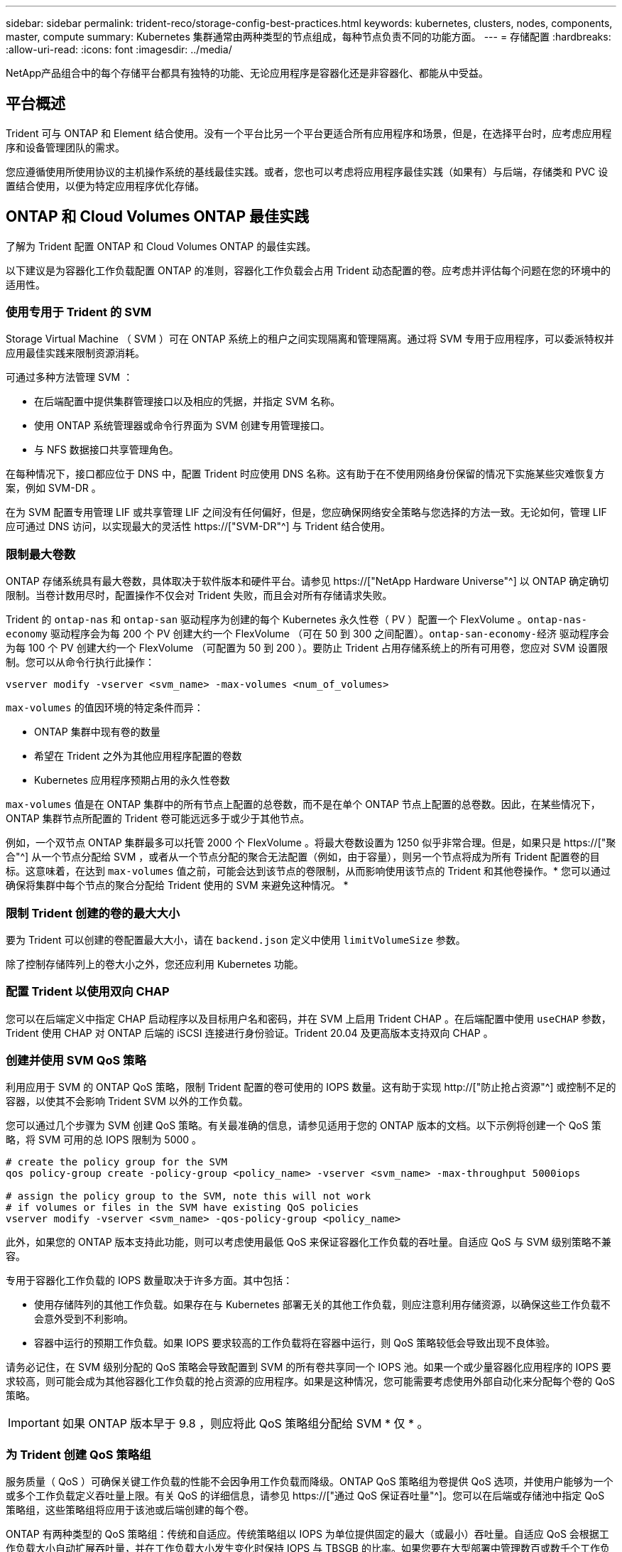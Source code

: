 ---
sidebar: sidebar 
permalink: trident-reco/storage-config-best-practices.html 
keywords: kubernetes, clusters, nodes, components, master, compute 
summary: Kubernetes 集群通常由两种类型的节点组成，每种节点负责不同的功能方面。 
---
= 存储配置
:hardbreaks:
:allow-uri-read: 
:icons: font
:imagesdir: ../media/


[role="lead"]
NetApp产品组合中的每个存储平台都具有独特的功能、无论应用程序是容器化还是非容器化、都能从中受益。



== 平台概述

Trident 可与 ONTAP 和 Element 结合使用。没有一个平台比另一个平台更适合所有应用程序和场景，但是，在选择平台时，应考虑应用程序和设备管理团队的需求。

您应遵循使用所使用协议的主机操作系统的基线最佳实践。或者，您也可以考虑将应用程序最佳实践（如果有）与后端，存储类和 PVC 设置结合使用，以便为特定应用程序优化存储。



== ONTAP 和 Cloud Volumes ONTAP 最佳实践

了解为 Trident 配置 ONTAP 和 Cloud Volumes ONTAP 的最佳实践。

以下建议是为容器化工作负载配置 ONTAP 的准则，容器化工作负载会占用 Trident 动态配置的卷。应考虑并评估每个问题在您的环境中的适用性。



=== 使用专用于 Trident 的 SVM

Storage Virtual Machine （ SVM ）可在 ONTAP 系统上的租户之间实现隔离和管理隔离。通过将 SVM 专用于应用程序，可以委派特权并应用最佳实践来限制资源消耗。

可通过多种方法管理 SVM ：

* 在后端配置中提供集群管理接口以及相应的凭据，并指定 SVM 名称。
* 使用 ONTAP 系统管理器或命令行界面为 SVM 创建专用管理接口。
* 与 NFS 数据接口共享管理角色。


在每种情况下，接口都应位于 DNS 中，配置 Trident 时应使用 DNS 名称。这有助于在不使用网络身份保留的情况下实施某些灾难恢复方案，例如 SVM-DR 。

在为 SVM 配置专用管理 LIF 或共享管理 LIF 之间没有任何偏好，但是，您应确保网络安全策略与您选择的方法一致。无论如何，管理 LIF 应可通过 DNS 访问，以实现最大的灵活性 https://["SVM-DR"^] 与 Trident 结合使用。



=== 限制最大卷数

ONTAP 存储系统具有最大卷数，具体取决于软件版本和硬件平台。请参见 https://["NetApp Hardware Universe"^] 以 ONTAP 确定确切限制。当卷计数用尽时，配置操作不仅会对 Trident 失败，而且会对所有存储请求失败。

Trident 的 `ontap-nas` 和 `ontap-san` 驱动程序为创建的每个 Kubernetes 永久性卷（ PV ）配置一个 FlexVolume 。`ontap-nas-economy` 驱动程序会为每 200 个 PV 创建大约一个 FlexVolume （可在 50 到 300 之间配置）。`ontap-san-economy-经济` 驱动程序会为每 100 个 PV 创建大约一个 FlexVolume （可配置为 50 到 200 ）。要防止 Trident 占用存储系统上的所有可用卷，您应对 SVM 设置限制。您可以从命令行执行此操作：

[listing]
----
vserver modify -vserver <svm_name> -max-volumes <num_of_volumes>
----
`max-volumes` 的值因环境的特定条件而异：

* ONTAP 集群中现有卷的数量
* 希望在 Trident 之外为其他应用程序配置的卷数
* Kubernetes 应用程序预期占用的永久性卷数


`max-volumes` 值是在 ONTAP 集群中的所有节点上配置的总卷数，而不是在单个 ONTAP 节点上配置的总卷数。因此，在某些情况下， ONTAP 集群节点所配置的 Trident 卷可能远远多于或少于其他节点。

例如，一个双节点 ONTAP 集群最多可以托管 2000 个 FlexVolume 。将最大卷数设置为 1250 似乎非常合理。但是，如果只是 https://["聚合"^] 从一个节点分配给 SVM ，或者从一个节点分配的聚合无法配置（例如，由于容量），则另一个节点将成为所有 Trident 配置卷的目标。这意味着，在达到 `max-volumes` 值之前，可能会达到该节点的卷限制，从而影响使用该节点的 Trident 和其他卷操作。* 您可以通过确保将集群中每个节点的聚合分配给 Trident 使用的 SVM 来避免这种情况。 *



=== 限制 Trident 创建的卷的最大大小

要为 Trident 可以创建的卷配置最大大小，请在 `backend.json` 定义中使用 `limitVolumeSize` 参数。

除了控制存储阵列上的卷大小之外，您还应利用 Kubernetes 功能。



=== 配置 Trident 以使用双向 CHAP

您可以在后端定义中指定 CHAP 启动程序以及目标用户名和密码，并在 SVM 上启用 Trident CHAP 。在后端配置中使用 `useCHAP` 参数， Trident 使用 CHAP 对 ONTAP 后端的 iSCSI 连接进行身份验证。Trident 20.04 及更高版本支持双向 CHAP 。



=== 创建并使用 SVM QoS 策略

利用应用于 SVM 的 ONTAP QoS 策略，限制 Trident 配置的卷可使用的 IOPS 数量。这有助于实现 http://["防止抢占资源"^] 或控制不足的容器，以使其不会影响 Trident SVM 以外的工作负载。

您可以通过几个步骤为 SVM 创建 QoS 策略。有关最准确的信息，请参见适用于您的 ONTAP 版本的文档。以下示例将创建一个 QoS 策略，将 SVM 可用的总 IOPS 限制为 5000 。

[listing]
----
# create the policy group for the SVM
qos policy-group create -policy-group <policy_name> -vserver <svm_name> -max-throughput 5000iops

# assign the policy group to the SVM, note this will not work
# if volumes or files in the SVM have existing QoS policies
vserver modify -vserver <svm_name> -qos-policy-group <policy_name>
----
此外，如果您的 ONTAP 版本支持此功能，则可以考虑使用最低 QoS 来保证容器化工作负载的吞吐量。自适应 QoS 与 SVM 级别策略不兼容。

专用于容器化工作负载的 IOPS 数量取决于许多方面。其中包括：

* 使用存储阵列的其他工作负载。如果存在与 Kubernetes 部署无关的其他工作负载，则应注意利用存储资源，以确保这些工作负载不会意外受到不利影响。
* 容器中运行的预期工作负载。如果 IOPS 要求较高的工作负载将在容器中运行，则 QoS 策略较低会导致出现不良体验。


请务必记住，在 SVM 级别分配的 QoS 策略会导致配置到 SVM 的所有卷共享同一个 IOPS 池。如果一个或少量容器化应用程序的 IOPS 要求较高，则可能会成为其他容器化工作负载的抢占资源的应用程序。如果是这种情况，您可能需要考虑使用外部自动化来分配每个卷的 QoS 策略。


IMPORTANT: 如果 ONTAP 版本早于 9.8 ，则应将此 QoS 策略组分配给 SVM * 仅 * 。



=== 为 Trident 创建 QoS 策略组

服务质量（ QoS ）可确保关键工作负载的性能不会因争用工作负载而降级。ONTAP QoS 策略组为卷提供 QoS 选项，并使用户能够为一个或多个工作负载定义吞吐量上限。有关 QoS 的详细信息，请参见 https://["通过 QoS 保证吞吐量"^]。您可以在后端或存储池中指定 QoS 策略组，这些策略组将应用于该池或后端创建的每个卷。

ONTAP 有两种类型的 QoS 策略组：传统和自适应。传统策略组以 IOPS 为单位提供固定的最大（或最小）吞吐量。自适应 QoS 会根据工作负载大小自动扩展吞吐量，并在工作负载大小发生变化时保持 IOPS 与 TBSGB 的比率。如果您要在大型部署中管理数百或数千个工作负载，则这将带来显著优势。

创建 QoS 策略组时，请考虑以下事项：

* 您应在后端配置的 `defaults` 块中设置 `qosPolicy` 密钥。请参见以下后端配置示例：


[listing]
----
  ---
version: 1
storageDriverName: ontap-nas
managementLIF: 0.0.0.0
dataLIF: 0.0.0.0
svm: svm0
username: user
password: pass
defaults:
  qosPolicy: standard-pg
storage:
- labels:
    performance: extreme
  defaults:
    adaptiveQosPolicy: extremely-adaptive-pg
- labels:
    performance: premium
  defaults:
    qosPolicy: premium-pg
----
* 您应该对每个卷应用策略组，以便每个卷都获得策略组指定的整个吞吐量。不支持共享策略组。


有关 QoS 策略组的详细信息，请参见 https://["ONTAP 9.8 QoS 命令"^]。



=== 将存储资源访问限制为 Kubernetes 集群成员

限制对 Trident 创建的 NFS 卷和 iSCSI LUN 的访问是 Kubernetes 部署安全状况的重要组成部分。这样可以防止不属于 Kubernetes 集群的主机访问卷并可能意外修改数据。

请务必了解命名空间是 Kubernetes 中资源的逻辑边界。假设同一命名空间中的资源可以共享，但重要的是，没有跨命名空间功能。这意味着，即使 PV 是全局对象，但在绑定到 PVC 时，它们只能由同一命名空间中的 Pod 访问。* 请务必确保使用命名空间在适当时提供分隔。 *

大多数组织在 Kubernetes 环境中的数据安全方面的主要顾虑是，容器中的进程可以访问挂载到主机但不适用于容器的存储。  https://["命名空间"^] 旨在防止这种类型的损害。但是，存在一个例外：特权容器。

有权限的容器是指运行时拥有比正常情况更多主机级别权限的容器。默认情况下，这些选项不会被拒绝，因此请确保使用禁用此功能 https://["POD 安全策略"^]。

对于需要从 Kubernetes 和外部主机访问的卷，应采用传统方式管理存储，并由管理员引入 PV ，而不是由 Trident 管理。这样可以确保只有在 Kubernetes 和外部主机断开连接且不再使用此卷时，才会销毁此存储卷。此外，还可以应用自定义导出策略，以便从 Kubernetes 集群节点和 Kubernetes 集群以外的目标服务器进行访问。

对于具有专用基础架构节点(例如OpenShift)或其他无法计划用户应用程序的节点的部署、应使用单独的导出策略进一步限制对存储资源的访问。其中包括为部署到这些基础架构节点的服务（例如 OpenShift 指标和日志记录服务）以及部署到非基础架构节点的标准应用程序创建导出策略。



=== 使用专用导出策略

您应确保每个后端都有一个导出策略，该策略仅允许访问 Kubernetes 集群中的节点。从 20.04 版开始， Trident 可以自动创建和管理导出策略。通过这种方式， Trident 会限制对其配置给 Kubernetes 集群中节点的卷的访问，并简化节点的添加 / 删除。

或者，您也可以手动创建导出策略，并使用一个或多个导出规则来填充此策略，这些导出规则用于处理每个节点访问请求：

* 使用 `vserver export-policy create` ONTAP 命令行界面命令创建导出策略。
* 使用 `vserver export-policy rule create` ONTAP 命令行界面命令向导出策略添加规则。


通过运行这些命令，您可以限制哪些 Kubernetes 节点可以访问数据。



=== 禁用 `showmount` 用于应用程序SVM

通过 `showmount` 功能， NFS 客户端可以向 SVM 查询可用 NFS 导出列表。部署到 Kubernetes 集群的 Pod 可以对数据 LIF 执行问题描述 `showmount -e` 命令，并接收可用挂载列表，包括其无权访问的挂载。虽然这本身并不会影响安全，但它确实会提供不必要的信息，可能有助于未经授权的用户连接到 NFS 导出。

您应使用 SVM 级别的 ONTAP 命令行界面命令禁用 `showmount` ：

[listing]
----
vserver nfs modify -vserver <svm_name> -showmount disabled
----


== SolidFire 最佳实践

了解为 Trident 配置 SolidFire 存储的最佳实践。



=== 创建 SolidFire 帐户

每个 SolidFire 帐户都代表一个唯一的卷所有者，并接收自己的一组质询握手身份验证协议（ Challenge-Handshake Authentication Protocol ， CHAP ）凭据。您可以使用帐户名称和相对 CHAP 凭据或通过卷访问组访问分配给帐户的卷。一个帐户最多可以分配 2 ， 000 个卷，但一个卷只能属于一个帐户。



=== 创建 QoS 策略

如果要创建并保存可应用于多个卷的标准化服务质量设置，请使用 SolidFire 服务质量（ QoS ）策略。

您可以按卷设置 QoS 参数。通过设置三个可配置的参数来定义 QoS ，可以确保每个卷的性能：最小 IOPS ，最大 IOPS 和突发 IOPS 。

以下是 4 KB 块大小的可能最小，最大和突发 IOPS 值。

[cols="5*"]
|===
| IOPS 参数 | 定义 | 最小value | 默认值 | 最大值（ 4 KB ） 


 a| 
最小 IOPS
 a| 
卷的性能保障级别。
| 50  a| 
50
 a| 
15000



 a| 
最大 IOPS
 a| 
性能不会超过此限制。
| 50  a| 
15000
 a| 
200,000



 a| 
突发 IOPS
 a| 
在短时突发情形下允许的最大 IOPS 。
| 50  a| 
15000
 a| 
200,000

|===

NOTE: 虽然最大 IOPS 和突发 IOPS 可设置为高达 200 ， 000 ，但卷的实际最大性能受集群使用情况和每节点性能的限制。

块大小和带宽会直接影响 IOPS 数量。随着块大小的增加，系统会将带宽增加到处理较大块大小所需的级别。随着带宽的增加，系统能够达到的 IOPS 数量也会减少。请参见 https://["SolidFire 服务质量"^] 有关 QoS 和性能的详细信息。



=== SolidFire 身份验证

Element 支持两种身份验证方法： CHAP 和卷访问组（ VAG ）。CHAP 使用 CHAP 协议向后端对主机进行身份验证。卷访问组控制对其配置的卷的访问。NetApp 建议使用 CHAP 进行身份验证，因为它更简单，并且没有扩展限制。


NOTE: 具有增强型 CSI 配置程序的 Trident 支持使用 CHAP 身份验证。VAG 只能在传统的非 CSI 操作模式下使用。

只有基于帐户的访问控制才支持 CHAP 身份验证（验证启动程序是否为目标卷用户）。如果使用 CHAP 进行身份验证，则可以使用两个选项：单向 CHAP 和双向 CHAP 。单向 CHAP 使用 SolidFire 帐户名称和启动程序密钥对卷访问进行身份验证。双向 CHAP 选项可提供最安全的卷身份验证方法，因为卷会通过帐户名称和启动程序密钥对主机进行身份验证，然后主机通过帐户名称和目标密钥对卷进行身份验证。

但是，如果无法启用 CHAP 且需要使用 VAG ，请创建访问组并将主机启动程序和卷添加到此访问组。添加到访问组的每个 IQN 都可以使用或不使用 CHAP 身份验证访问组中的每个卷。如果将 iSCSI 启动程序配置为使用 CHAP 身份验证，则会使用基于帐户的访问控制。如果 iSCSI 启动程序未配置为使用 CHAP 身份验证，则会使用卷访问组访问控制。



== 如何查找更多信息

下面列出了一些最佳实践文档。搜索 https://["NetApp 库"^] 对于最新版本。

* ONTAP *

* https://["NFS 最佳实践和实施指南"^]
* http://["《 SAN 管理指南》"^] （对于 iSCSI ）
* http://["适用于 RHEL 的 iSCSI 快速配置"^]


* Element 软件 *

* https://["配置适用于 Linux 的 SolidFire"^]


* NetApp HCI *

* https://["NetApp HCI 部署前提条件"^]
* https://["访问 NetApp 部署引擎"^]


* 应用程序最佳实践信息 *

* https://["基于 ONTAP 的 MySQL 最佳实践"^]
* https://["基于 SolidFire 的 MySQL 最佳实践"^]
* http://["NetApp SolidFire 和 Cassandra"^]
* http://["SolidFire 上的 Oracle 最佳实践"^]
* http://["SolidFire 上的 PostgreSQL 最佳实践"^]


并非所有应用程序都有特定的准则，与您的 NetApp 团队合作并使用非常重要 https://["NetApp 库"^] 以查找最新文档。
